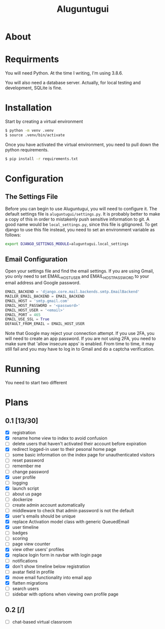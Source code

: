 #+TITLE: Aluguntugui

* About

* Requirments
You will need Python. At the time I writing, I'm using 3.8.6.

You will also need a database server. Actually, for local testing and 
development, SQLite is fine.
* Installation
Start by creating a virtual environment

#+begin_src bash
$ python -m venv .venv
$ source .venv/bin/activate
#+end_src

Once you have activated the virtual environment, you need to pull down the
python requirements.

#+begin_src bash
$ pip install -r requirements.txt
#+end_src
* Configuration
** The Settings File
Before you can begin to use Aluguntugui, you will need to configure it. 
The default settings file is =aluguntugui/settings.py=. It is probably better
to make a copy of this in order to mistakenly push sensitive information to
git. A good name would be =local_settings.py=, since this file is gitignored.
To get django to use this file instead, you need to set an environment 
variable as follows:

#+begin_src bash
export DJANGO_SETTINGS_MODULE=aluguntugui.local_settings
#+end_src
** Email Configuration
Open your settings file and find the email settings. If you are using Gmail,
you only need to set EMAIL_HOST_USER and EMAIL_HOST_PASSWORD to your email
address and Google password.

#+begin_src python
EMAIL_BACKEND = 'django.core.mail.backends.smtp.EmailBackend'
MAILER_EMAIL_BACKEND = EMAIL_BACKEND
EMAIL_HOST = 'smtp.gmail.com'
EMAIL_HOST_PASSWORD = '<password>'
EMAIL_HOST_USER = '<email>'
EMAIL_PORT = 465
EMAIL_USE_SSL = True
DEFAULT_FROM_EMAIL = EMAIL_HOST_USER
#+end_src

Note that Google may reject your connection attempt. If you use 2FA, you will
need to create an app password. If you are not using 2FA, you need to make
sure that 'allow insecure apps' is enabled. From time to time, it may still
fail and you may have to log in to Gmail and do a captcha verification.

* Running
You need to start two different 
* Plans
** 0.1 [13/30]
- [X] registration
- [X] rename home view to index to avoid confusion
- [ ] delete users that haven't activated their account before expiration
- [X] redirect logged-in user to their pesonal home page
- [ ] some basic information on the index page for unauthenticated visitors
- [ ] reset password
- [ ] remember me
- [ ] change password
- [X] user profile
- [ ] logging
- [X] launch script
- [ ] about us page
- [ ] dockerize
- [ ] create admin account automatically
- [ ] middleware to check that admin password is not the default
- [X] user's emails should be unique
- [X] replace Activation model class with generic QueuedEmail
- [X] user timeline
- [ ] badges
- [ ] scoring
- [ ] page view counter
- [X] view other users' profiles
- [X] replace login form in navbar with login page
- [ ] notifications
- [X] don't show timeline below registration
- [ ] avatar field in profile
- [X] move email functionality into email app
- [X] flatten migrations
- [ ] search users
- [ ] sidebar with options when viewing own profile page
** 0.2 [/]
- [ ] chat-based virtual classroom
